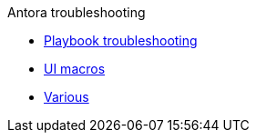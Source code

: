 .Antora troubleshooting
* xref:playbook.adoc[Playbook troubleshooting]
* xref:ui-macros.adoc[UI macros]
* xref:various.adoc[Various]
